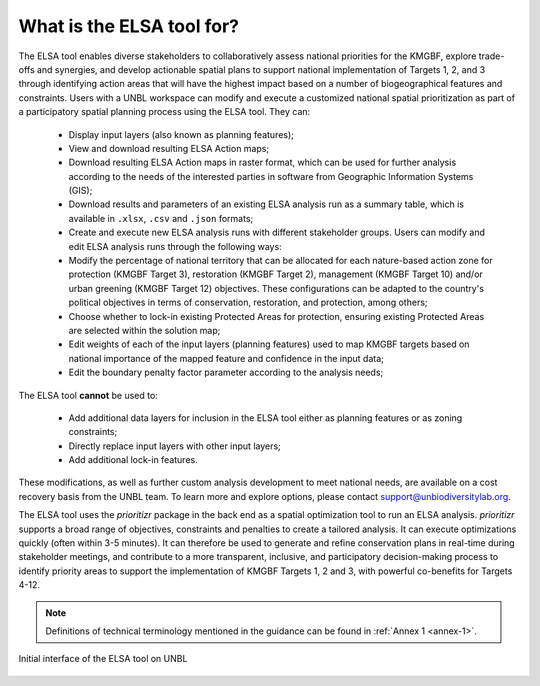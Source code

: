 What is the ELSA tool for? 
==========================


The ELSA tool enables diverse stakeholders to collaboratively assess national priorities for the KMGBF, explore trade-offs and synergies, and develop actionable spatial plans to support national implementation of Targets 1, 2, and 3 through identifying action areas that will have the highest impact based on a number of biogeographical features and constraints. Users with a UNBL workspace can modify and execute a customized national spatial prioritization as part of a participatory spatial planning process using the ELSA tool. They can: 

    - Display input layers (also known as planning features);
    - View and download resulting ELSA Action maps; 
    - Download resulting ELSA Action maps in raster format, which can be used for further analysis according to the needs of the interested parties in software from Geographic Information Systems (GIS);
    - Download results and parameters of an existing ELSA analysis run as a summary table, which is available in ``.xlsx``, ``.csv`` and ``.json`` formats;
    - Create and execute new ELSA analysis runs with different stakeholder groups. Users can modify and edit ELSA analysis runs through the following ways:
    - Modify the percentage of national territory that can be allocated for each nature-based action zone for protection (KMGBF Target 3), restoration (KMGBF Target 2), management (KMGBF Target 10) and/or urban greening (KMGBF Target 12) objectives. These configurations can be adapted to the country's political objectives in terms of conservation, restoration, and protection, among others;
    - Choose whether to lock-in existing Protected Areas for protection, ensuring existing Protected Areas are selected within the solution map;
    - Edit weights of each of the input layers (planning features) used to map KMGBF targets based on national importance of the mapped feature and confidence in the input data;
    - Edit the boundary penalty factor parameter according to the analysis needs; 

The ELSA tool **cannot** be used to: 

  - Add additional data layers for inclusion in the ELSA tool either as planning features or as zoning constraints; 
  - Directly replace input layers with other input layers; 
  - Add additional lock-in features. 

These modifications, as well as further custom analysis development to meet national needs, are available on a cost recovery basis from the UNBL team. To learn more and explore options, please contact support@unbiodiversitylab.org. 

The ELSA tool uses the *prioritizr* package in the back end as a spatial optimization tool to run an ELSA analysis. *prioritizr* supports a broad range of objectives, constraints and penalties to create a tailored analysis. It can execute optimizations quickly (often within 3-5 minutes). It can therefore be used to generate and refine conservation plans in real-time during stakeholder meetings, and contribute to a more transparent, inclusive, and participatory decision-making process to identify priority areas to support the implementation of KMGBF Targets 1, 2 and 3, with powerful co-benefits for Targets 4-12.  

.. note:: 
  Definitions of technical terminology mentioned in the guidance can be found in :ref:`Annex 1 <annex-1>`. 


.. figure:: picture.jpeg
   :alt: ELSA Results Map
   :align: center  

   Initial interface of the ELSA tool on UNBL